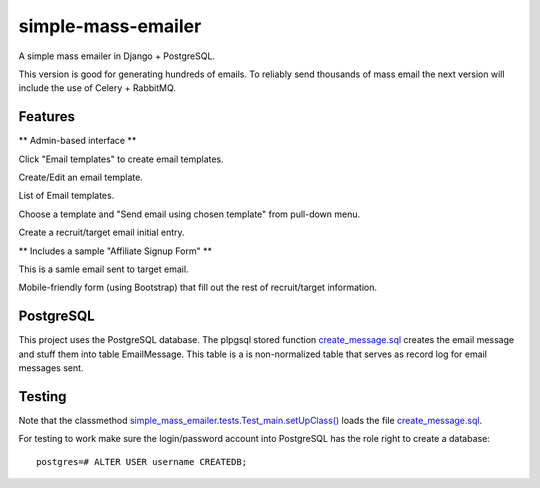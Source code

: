 simple-mass-emailer
===================

A simple mass emailer in Django + PostgreSQL.

This version is good for generating hundreds of emails.
To reliably send thousands of mass email the next version will
include the use of Celery + RabbitMQ.

Features
--------

** Admin-based interface **

Click "Email templates" to create email templates.

.. image:: /myproject/simple_mass_emailer/static/img/demo_click_email_templates.png

Create/Edit an email template.

.. image:: /myproject/simple_mass_emailer/static/img/demo_create_edit_email_template.png

List of Email templates.

.. image:: /myproject/simple_mass_emailer/static/img/demo_list_email_template.png

Choose a template and "Send email using chosen template" from pull-down menu.

.. image:: /myproject/simple_mass_emailer/static/img/demo_choose_send_email_using_template.png

Create a recruit/target email initial entry.

.. image:: /myproject/simple_mass_emailer/static/img/demo_add_recruit_email.png


** Includes a sample "Affiliate Signup Form" **

This is a samle email sent to target email.

.. image:: /myproject/simple_mass_emailer/static/img/demo_affiliate_email.png

Mobile-friendly form (using Bootstrap) that fill out the rest of recruit/target information.

.. image:: /myproject/simple_mass_emailer/static/img/demo_affiliate_signup_form.png

PostgreSQL
----------
This project uses the PostgreSQL database. The plpgsql stored function
`create_message.sql <https://github.com/cydriclopez/simple-mass-emailer/blob/master/myproject/simple_mass_emailer/sql/create_message.sql>`_ creates the email message and stuff them into table EmailMessage.
This table is a is non-normalized table that serves as record log for email messages sent.

Testing
-------
Note that the classmethod `simple_mass_emailer.tests.Test_main.setUpClass() <https://github.com/cydriclopez/simple-mass-emailer/blob/master/myproject/simple_mass_emailer/tests.py>`_ loads
the file `create_message.sql <https://github.com/cydriclopez/simple-mass-emailer/blob/master/myproject/simple_mass_emailer/sql/create_message.sql>`_.

For testing to work make sure the login/password account
into PostgreSQL has the role right to create a database:
::
    postgres=# ALTER USER username CREATEDB;
